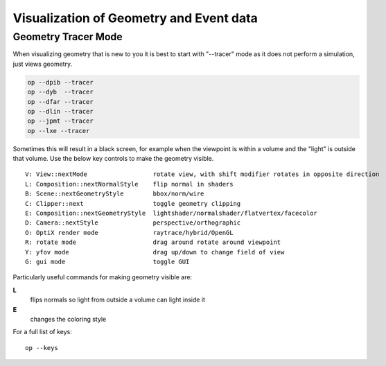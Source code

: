 Visualization of Geometry and Event data
==========================================

Geometry Tracer Mode
-----------------------

When visualizing geometry that is new to you it is 
best to start with "--tracer" mode as it does not perform 
a simulation, just views geometry.

.. code-block:: sh

    op --dpib --tracer 
    op --dyb  --tracer 
    op --dfar --tracer 
    op --dlin --tracer 
    op --jpmt --tracer 
    op --lxe --tracer 

Sometimes this will result in a black screen, for example
when the viewpoint is within a volume and the "light" is outside 
that volume.  Use the below key controls to make the geometry visible.

::

    V: View::nextMode                  rotate view, with shift modifier rotates in opposite direction 
    L: Composition::nextNormalStyle    flip normal in shaders 
    B: Scene::nextGeometryStyle        bbox/norm/wire 
    C: Clipper::next                   toggle geometry clipping 
    E: Composition::nextGeometryStyle  lightshader/normalshader/flatvertex/facecolor 
    D: Camera::nextStyle               perspective/orthographic 
    O: OptiX render mode               raytrace/hybrid/OpenGL
    R: rotate mode                     drag around rotate around viewpoint 
    Y: yfov mode                       drag up/down to change field of view
    G: gui mode                        toggle GUI 


Particularly useful commands for making geometry visible are:

**L**
     flips normals so light from outside a volume can light inside it 
**E** 
     changes the coloring style


For a full list of keys::

    op --keys  



